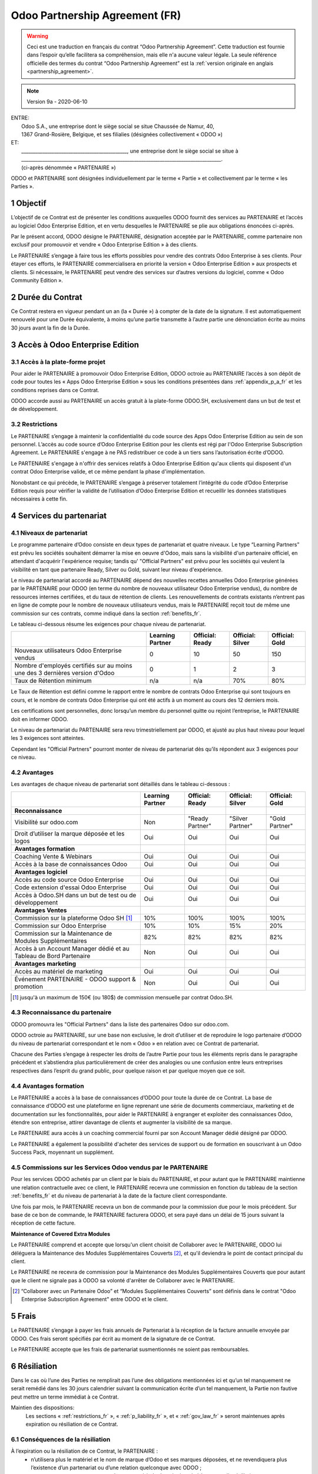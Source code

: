 .. _partnership_agreement_fr:

===============================
Odoo Partnership Agreement (FR)
===============================

.. warning::
    Ceci est une traduction en français du contrat “Odoo Partnership Agreement”.
    Cette traduction est fournie dans l’espoir qu’elle facilitera sa compréhension, mais elle
    n'a aucune valeur légale.
    La seule référence officielle des termes du contrat “Odoo Partnership Agreement”
    est la :ref:`version originale en anglais <partnership_agreement>`.

.. v8: simplified parts, clarified others, added trademark use restrictions, updated benefits
.. v8a: minor clarifications and simplifications
.. v9: added maintenance commission + obligations
.. v9a: minor clarification to allow OE commission even without maintenance

.. note:: Version 9a - 2020-06-10

| ENTRE:
|  Odoo S.A., une entreprise dont le siège social se situe Chaussée de Namur, 40,
|  1367 Grand-Rosière, Belgique, et ses filialies (désignées collectivement « ODOO »)
| ET:
|  _____________________________________________, une entreprise dont le siège social se situe à
|  _____________________________________________________________________________________.
|  (ci-après dénommée « PARTENAIRE »)


ODOO et PARTENAIRE sont désignées individuellement par le terme « Partie » et collectivement par
le terme « les Parties ».

1 Objectif
==========
L’objectif de ce Contrat est de présenter les conditions auxquelles ODOO fournit des services au
PARTENAIRE et l’accès au logiciel Odoo Enterprise Edition, et en vertu desquelles le PARTENAIRE
se plie aux obligations énoncées ci-après.

Par le présent accord, ODOO désigne le PARTENAIRE, désignation acceptée par le PARTENAIRE,
comme partenaire non exclusif pour promouvoir et vendre « Odoo Enterprise Edition » à des clients.

Le PARTENAIRE s’engage à faire tous les efforts possibles pour vendre des contrats Odoo Enterprise
à ses clients. Pour étayer ces efforts, le PARTENAIRE commercialisera en priorité la version
« Odoo Enterprise Edition » aux prospects et clients. Si nécessaire, le PARTENAIRE peut vendre des
services sur d’autres versions du logiciel, comme « Odoo Community Edition ».

2 Durée du Contrat
==================
Ce Contrat restera en vigueur pendant un an (la « Durée ») à compter de la date de la signature.
Il est automatiquement renouvelé pour une Durée équivalente, à moins qu’une partie transmette
à l’autre partie une dénonciation écrite au moins 30 jours avant la fin de la Durée.


3 Accès à Odoo Enterprise Edition
=================================

3.1 Accès à la plate-forme projet
---------------------------------
Pour aider le PARTENAIRE à promouvoir Odoo Enterprise Edition, ODOO octroie au PARTENAIRE l’accès
à son dépôt de code pour toutes les « Apps Odoo Enterprise Edition » sous les conditions
présentées dans :ref:`appendix_p_a_fr` et les conditions reprises dans ce Contrat.

ODOO accorde aussi au PARTENAIRE un accès gratuit à la plate-forme ODOO.SH, exclusivement dans un
but de test et de développement.

.. _restrictions_fr:

3.2 Restrictions
----------------
Le PARTENAIRE s’engage à maintenir la confidentialité du code source des Apps Odoo Enterprise
Edition au sein de son personnel. L’accès au code source d’Odoo Enterprise Edition pour les clients
est régi par l'Odoo Enterprise Subscription Agreement.
Le PARTENAIRE s'engage à ne PAS redistribuer ce code à un tiers sans l’autorisation écrite d’ODOO.

Le PARTENAIRE s'engage à n'offrir des services relatifs à Odoo Enterprise Edition qu'aux
clients qui disposent d'un contrat Odoo Enterprise valide, et ce même pendant la phase d'implémentation.

Nonobstant ce qui précède, le PARTENAIRE s’engage à préserver totalement l’intégrité du code
d’Odoo Enterprise Edition requis pour vérifier la validité de l’utilisation d’Odoo Enterprise Edition
et recueillir les données statistiques nécessaires à cette fin.

4 Services du partenariat
=========================

4.1 Niveaux de partenariat
--------------------------
Le programme partenaire d’Odoo consiste en deux types de partenariat et quatre niveaux.
Le type “Learning Partners” est prévu les sociétés souhaitent démarrer la
mise en oeuvre d'Odoo, mais sans la visibilité d'un partenaire officiel, en attendant d'acquérir
l'expérience requise; tandis qu' "Official Partners" est prévu pour les sociétés qui veulent la visibilité
en tant que partenaire Ready, Silver ou Gold, suivant leur niveau d'expérience.

Le niveau de partenariat accordé au PARTENAIRE dépend des nouvelles recettes annuelles Odoo Enterprise
générées par le PARTENAIRE pour ODOO (en terme du nombre de nouveaux utilisateur Odoo Enterprise vendus),
du nombre de ressources internes certifiées, et du taux de rétention de clients.
Les renouvellements de contrats existants
n’entrent pas en ligne de compte pour le nombre de nouveaux utilisateurs vendus, mais le PARTENAIRE
reçoit tout de même une commission sur ces contrats, comme indiqué dans la section :ref:`benefits_fr`.

Le tableau ci-dessous résume les exigences pour chaque niveau de partenariat.

+----------------------------------------------+------------------+--------------------+--------------------+--------------------+
|                                              | Learning Partner | Official: Ready    | Official: Silver   | Official: Gold     |
+==============================================+==================+====================+====================+====================+
| Nouveaux utilisateurs Odoo Enterprise vendus |   0              |  10                | 50                 | 150                |
+----------------------------------------------+------------------+--------------------+--------------------+--------------------+
| Nombre d'employés certifiés sur au moins une |   0              |  1                 |  2                 |  3                 |
| des 3 dernières version d'Odoo               |                  |                    |                    |                    |
+----------------------------------------------+------------------+--------------------+--------------------+--------------------+
| Taux de Rétention minimum                    |   n/a            |  n/a               | 70%                |  80%               |
+----------------------------------------------+------------------+--------------------+--------------------+--------------------+

Le Taux de Rétention est défini comme le rapport entre le nombre de contrats Odoo Enterprise qui sont
toujours en cours, et le nombre de contrats Odoo Enterprise qui ont été actifs à un moment au cours
des 12 derniers mois.

Les certifications sont personnelles, donc lorsqu’un membre du personnel quitte ou rejoint l’entreprise,
le PARTENAIRE doit en informer ODOO.

Le niveau de partenariat du PARTENAIRE sera revu trimestriellement par ODOO, et ajusté au plus haut
niveau pour lequel les 3 exigences sont atteintes.

Cependant les "Official Partners" pourront monter de niveau de partenariat dès qu’ils répondent
aux 3 exigences pour ce niveau.


.. _benefits_fr:

4.2 Avantages
-------------

Les avantages de chaque niveau de partenariat sont détaillés dans le tableau ci-dessous :

.. only:: latex

    .. tabularcolumns:: |L|p{1.5cm}|p{1.5cm}|p{1.5cm}|p{1.5cm}|

+---------------------------------------+------------------+--------------------+--------------------+--------------------+
|                                       | Learning Partner | Official: Ready    | Official: Silver   | Official: Gold     |
+=======================================+==================+====================+====================+====================+
| **Reconnaissance**                    |                  |                    |                    |                    |
+---------------------------------------+------------------+--------------------+--------------------+--------------------+
| Visibilité sur odoo.com               | Non              | "Ready Partner"    | "Silver Partner"   | "Gold Partner"     |
+---------------------------------------+------------------+--------------------+--------------------+--------------------+
| Droit d’utiliser la marque déposée et | Oui              | Oui                | Oui                | Oui                |
| les logos                             |                  |                    |                    |                    |
+---------------------------------------+------------------+--------------------+--------------------+--------------------+
| **Avantages formation**               |                  |                    |                    |                    |
+---------------------------------------+------------------+--------------------+--------------------+--------------------+
| Coaching Vente & Webinars             | Oui              | Oui                | Oui                | Oui                |
+---------------------------------------+------------------+--------------------+--------------------+--------------------+
| Accès à la base de connaissances Odoo | Oui              | Oui                | Oui                | Oui                |
+---------------------------------------+------------------+--------------------+--------------------+--------------------+
| **Avantages logiciel**                |                  |                    |                    |                    |
+---------------------------------------+------------------+--------------------+--------------------+--------------------+
| Accès au code source Odoo Enterprise  | Oui              | Oui                | Oui                | Oui                |
+---------------------------------------+------------------+--------------------+--------------------+--------------------+
| Code extension d'essai Odoo Enterprise| Oui              | Oui                | Oui                | Oui                |
+---------------------------------------+------------------+--------------------+--------------------+--------------------+
| Accès à Odoo.SH dans un but de test   | Oui              | Oui                | Oui                | Oui                |
| ou de développement                   |                  |                    |                    |                    |
+---------------------------------------+------------------+--------------------+--------------------+--------------------+
| **Avantages Ventes**                  |                  |                    |                    |                    |
+---------------------------------------+------------------+--------------------+--------------------+--------------------+
| Commission sur la plateforme          | 10%              | 100%               | 100%               | 100%               |
| Odoo SH [#s1f]_                       |                  |                    |                    |                    |
+---------------------------------------+------------------+--------------------+--------------------+--------------------+
| Commission sur Odoo Enterprise        | 10%              | 10%                | 15%                | 20%                |
+---------------------------------------+------------------+--------------------+--------------------+--------------------+
| Commission sur la Maintenance de      | 82%              | 82%                | 82%                | 82%                |
| Modules Supplémentaires               |                  |                    |                    |                    |
+---------------------------------------+------------------+--------------------+--------------------+--------------------+
| Accès à un Account Manager dédié et   | Non              | Oui                | Oui                | Oui                |
| au Tableau de Bord Partenaire         |                  |                    |                    |                    |
+---------------------------------------+------------------+--------------------+--------------------+--------------------+
| **Avantages marketing**               |                  |                    |                    |                    |
+---------------------------------------+------------------+--------------------+--------------------+--------------------+
| Accès au matériel de marketing        | Oui              | Oui                | Oui                | Oui                |
+---------------------------------------+------------------+--------------------+--------------------+--------------------+
| Événement PARTENAIRE - ODOO support & | Non              | Oui                | Oui                | Oui                |
| promotion                             |                  |                    |                    |                    |
+---------------------------------------+------------------+--------------------+--------------------+--------------------+

.. [#s1f] jusqu'à un maximum de 150€ (ou 180$) de commission mensuelle par contrat Odoo.SH.


4.3 Reconnaissance du partenaire
--------------------------------
ODOO promouvra les "Official Partners" dans la liste des partenaires Odoo sur odoo.com.

ODOO octroie au PARTENAIRE, sur une base non exclusive, le droit d’utiliser et de reproduire
le logo partenaire d’ODOO du niveau de partenariat correspondant et le nom « Odoo » en relation
avec ce Contrat de partenariat.

Chacune des Parties s’engage à respecter les droits de l’autre Partie pour tous les éléments repris
dans le paragraphe précédent et s’abstiendra plus particulièrement de créer des analogies ou
une confusion entre leurs entreprises respectives dans l’esprit du grand public, pour quelque
raison et par quelque moyen que ce soit.

4.4 Avantages formation
-----------------------
Le PARTENAIRE a accès à la base de connaissances d’ODOO pour toute la durée de ce Contrat.
La base de connaissance d’ODOO est une plateforme en ligne reprenant une série de documents
commerciaux, marketing et de documentation sur les fonctionnalités, pour aider le PARTENAIRE
à engranger et exploiter des connaissances Odoo, étendre son entreprise, attirer davantage
de clients et augmenter la visibilité de sa marque.

Le PARTENAIRE aura accès à un coaching commercial fourni par son Account Manager dédié désigné
par ODOO.

Le PARTENAIRE a également la possibilité d'acheter des services de support ou de formation en
souscrivant à un Odoo Success Pack, moyennant un supplément.

4.5 Commissions sur les Services Odoo vendus par le PARTENAIRE
--------------------------------------------------------------
Pour les services ODOO achetés par un client par le biais du PARTENAIRE, et pour autant que
le PARTENAIRE maintienne une relation contractuelle avec ce client, le PARTENAIRE
recevra une commission en fonction du tableau de la section :ref:`benefits_fr` et du niveau de
partenariat à la date de la facture client correspondante.

Une fois par mois, le PARTENAIRE recevra un bon de commande pour la commission due pour le mois
précédent. Sur base de ce bon de commande, le PARTENAIRE facturera ODOO, et sera payé dans un
délai de 15 jours suivant la réception de cette facture.

**Maintenance of Covered Extra Modules**

Le PARTENAIRE comprend et accepte que lorsqu'un client choisit de Collaborer avec le PARTENAIRE,
ODOO lui déléguera la Maintenance des Modules Supplémentaires Couverts [#pcom_fr1]_,
et qu'il deviendra le point de contact principal du client.

Le PARTENAIRE ne recevra de commission pour la Maintenance des Modules Supplémentaires Couverts
que pour autant que le client ne signale pas à ODOO sa volonté d'arrêter de Collaborer avec le
PARTENAIRE.


.. [#pcom_fr1] “Collaborer avec un Partenaire Odoo” et “Modules Supplémentaires Couverts” sont
   définis dans le contrat "Odoo Enterprise Subscription Agreement" entre ODOO et le client.


5 Frais
=======
Le PARTENAIRE s’engage à payer les frais annuels de Partenariat à la réception de la facture
annuelle envoyée par ODOO. Ces frais seront spécifiés par écrit au moment de la signature de ce
Contrat.

Le PARTENAIRE accepte que les frais de partenariat susmentionnés ne soient pas remboursables.


6 Résiliation
=============
Dans le cas où l’une des Parties ne remplirait pas l’une des obligations mentionnées ici et qu’un
tel manquement ne serait remédié dans les 30 jours calendrier suivant la communication écrite
d’un tel manquement, la Partie non fautive peut mettre un terme immédiat à ce Contrat.

Maintien des dispositions:
  Les sections « :ref:`restrictions_fr` », « :ref:`p_liability_fr` », et « :ref:`gov_law_fr` »
  seront maintenues après expiration ou résiliation de ce Contrat.

6.1 Conséquences de la résiliation
----------------------------------
À l’expiration ou la résiliation de ce Contrat, le PARTENAIRE :
 - n’utilisera plus le matériel et le nom de marque d’Odoo et ses marques déposées, et ne revendiquera plus l’existence
   d’un partenariat ou d’une relation quelconque avec ODOO ;
 - respectera ses engagements pendant toute période de préavis précédant une telle résiliation ;
 - ne pourra plus utiliser Odoo Enterprise, que ce soit à des fins de développement,
   de test ou de production.

.. _p_liability_fr:

7 Responsabilité et Indemnités
==============================
Les deux Parties sont liées par l’obligation de moyens ci-après.

Dans les limites autorisées par la loi, la responsabilité d’ODOO pour quelque réclamation, perte,
dommage ou dépense que ce soit découlant de n’importe quelle cause et survenant de quelque manière
que ce soit dans le cadre de ce Contrat sera limitée aux dommages directs prouvés, mais ne dépassera
en aucun cas, pour tous les événements ou séries d’événements connexes entraînant des dommages,
le montant total des frais payés par le PARTENAIRE au cours de six (6) mois précédant immédiatement
la date de l’événement donnant naissance à une telle plainte.

En aucun cas, ODOO ne sera responsable pour tout dommage indirect ou consécutif, y compris, mais
sans s’y restreindre, aux plaintes, pertes de revenu, de recettes, d’économies, d’entreprise ou
autre perte financière, coûts d’arrêt ou de retard, pertes de données ou données corrompues
de tiers ou de clients résultant de ou en lien avec l’exécution de ses obligations dans le cadre
de ce Contrat.

Le PARTENAIRE comprend qu’il n’a aucune attente et n’a reçu aucune assurance qu’un investissement
effectué dans l’exécution de ce Contrat et du Programme de partenariat d’Odoo sera récupéré ou
recouvert ou qu’il obtiendra un quelconque montant de bénéfices anticipé en vertu de ce Contrat.


8 Image de marque
=================

La marque "Odoo" (y compris le nom et ses représentations visuelles et logos) est la propriété
exclusive d'ODOO.

ODOO autorise le PARTENAIRE à utiliser la marque "Odoo" pour promouvoir ses produits et services,
pour la Durée de ce Contrat seulement, et tant que les conditions suivantes sont remplies:

- Aucune confusion n'est possible sur le fait que les services sont fournis par le PARTENAIRE,
  et non par ODOO;
- Le PARTENAIRE n'utilise pas la marque "Odoo" dans un nom d'entreprise, un nom de produit, ou un
  nom de domaine, et ne dépose aucune marque qui la contienne.

Les Parties s’abstiendront de nuire à l’image de marque et à la réputation de l’autre Partie
de quelque façon que ce soit, dans l’exécution de ce Contrat.

Le non-respect des dispositions de cette section sera une cause de résiliation du Contrat.


8.1 Publicité
-------------
Le PARTENAIRE octroie à ODOO un droit non exclusif d’utilisation du nom ou de la marque déposée
du PARTENAIRE dans des communiqués de presse, annonces publicitaires ou autres annonces publiques.

Le PARTENAIRE accepte en particulier d’être mentionné dans la liste officielle des
partenaires ODOO et que son logo ou sa marque déposée soient utilisés à cette fin uniquement.

8.2 Pas de candidature ou d’engagement
--------------------------------------

À moins que l’autre Partie ne donne son consentement écrit, chaque Partie, ses filiales et ses
représentants acceptent de ne pas solliciter ou proposer un emploi à un travailleur de l’autre
Partie impliqué dans l’exécution ou l’utilisation des Services repris dans ce Contrat,
pour toute la durée de l’accord et une période de 12 mois suivant la date de résiliation ou
d’expiration de ce Contrat. En cas de non-respect des conditions de cette section qui mène à la
résiliation dudit travailleur à cet effet, la Partie fautive accepte de payer à l’autre Partie
la somme de 30 000,00 (trente mille) euros (€).

8.3 Contracteurs indépendants
-----------------------------
Les Parties sont des contracteurs indépendants et ce Contrat ne sera pas interprété comme
constituant une Partie comme partenaire, joint-venture ou fiduciaire de l’autre ni créant tout
autre forme d’association légale qui imposerait à l’une des Parties la responsabilité pour
l’action ou l’inaction de l’autre ou fournissant à l’une des Parties le droit, le pouvoir ou
l’autorité (expresse ou implicite) de créer quelque devoir ou obligation que ce soit.

.. _gov_law_fr:

9 Loi applicable et compétence
==============================
Ce Contrat sera gouverné par et interprété en accord avec la loi belge. Tout litige naissant
en lien avec le Contrat et pour lequel aucun règlement à l’amiable ne peut être trouvé sera
finalement réglé par les Tribunaux de Belgique à Nivelles.


.. |vnegspace| raw:: latex

        \vspace{-.5cm}

.. |vspace| raw:: latex

        \vspace{.8cm}

.. |hspace| raw:: latex

        \hspace{4cm}

.. only:: html

    .. rubric:: Signatures

    +---------------------------------------+------------------------------------------+
    | Pour ODOO,                            | Pour le PARTENAIRE,                      |
    +---------------------------------------+------------------------------------------+


.. only:: latex

    .. topic:: Signatures

        |vnegspace|
        |hspace| Pour ODOO, |hspace| Pour le PARTENAIRE,
        |vspace|




.. _appendix_p_a_fr:

10 Annexe A : Licence Odoo Enterprise Edition
=============================================

Odoo Enterprise Edition est publié sous la licence Odoo Enterprise Edition License v1.0,
définie ci-dessous.

.. warning::
    Ceci est une traduction en français de la licence “Odoo Enterprise Edition License”.
    Cette traduction est fournie dans l’espoir qu’elle facilitera sa compréhension, mais elle
    n'a aucune valeur légale.
    La seule référence officielle des termes de la licence “Odoo Enterprise Edition License”
    est la :ref:`version originale <odoo_enterprise_license>`.

.. raw:: html

    <tt>

.. raw:: latex

    {\tt


Odoo Enterprise Edition License v1.0

Ce logiciel et les fichiers associés (le "Logiciel") ne peuvent être utilisés
(c'est-à-dire exécutés, modifiés, ou exécutés avec des modifications) qu'avec
un contrat Odoo Enterprise Subscription en ordre de validité, et pour le nombre
d'utilisateurs prévus dans ce contrat.

Un contrat de Partnariat avec Odoo S.A. en ordre de validité donne les mêmes
permissions que ci-dessus, mais uniquement pour un usage restreint à un
environnement de test ou de développement.

Vous êtes autorisé à développer des modules Odoo basés sur le Logiciel et
à les distribuer sous la license de votre choix, pour autant que cette licence
soit compatible avec les conditions de la licence Odoo Enterprise Edition Licence
(Par exemple: LGPL, MIT ou d'autres licenses propriétaires similaires à celle-ci).

Vous êtes autorisé à utiliser des modules Odoo publiés sous n'importe quelle
licence, pour autant que leur licence soit compatible avec les conditions
de la licence Odoo Enterprise Edition License (Notamment tous les
modules publiés sur l'Odoo Apps Store sur odoo.com/apps).

Il est interdit de publier, distribuer, accorder des sous-licences, ou vendre
tout copie du Logiciel ou toute copie modifiée du Logiciel.

Toute copie du Logiciel ou d'une partie substantielle de celui-ci doit
inclure l'avis de droit d'auteur original ainsi que le texte de la présente licence.

LE LOGICIEL EST FOURNI "EN L'ETAT", SANS AUCUNE GARANTIE DE QUELQUE NATURE QUE
CE SOIT, EXPRESSE OU IMPLICITE, Y COMPRIS, MAIS SANS Y ETRE LIMITE, LES
GARANTIES IMPLICITES DE COMMERCIABILITE, DE CONFORMITE A UNE UTILISATION
PARTICULIERE, OU DE NON INFRACTION AUX DROITS D'UN TIERS.

EN AUCUN CAS LES AUTEURS OU TITULAIRES DE DROITS D'AUTEUR NE POURRONT ETRE TENUS
POUR RESPONSABLE A VOTRE EGARD DE RECLAMATIONS, DOMMAGES OU AUTRES RESPONSABILITES,
EN VERTU D'UN CONTRAT, DÉLIT OU AUTREMENT, RELATIVEMENT AU LOGICIEL, A L'UTILISATION
DU LOGICIEL, OU A TOUTE AUTRE MANIPULATION RELATIVE AU LOGICIEL.

.. raw:: latex

    }

.. raw:: html

    </tt>
